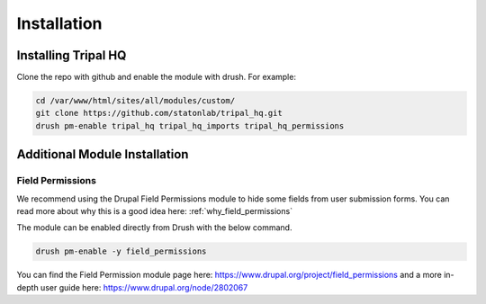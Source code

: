 =============
Installation
=============


Installing Tripal HQ
======================

Clone the repo with github and enable the module with drush.  For example:


.. code-block:: bash

  cd /var/www/html/sites/all/modules/custom/
  git clone https://github.com/statonlab/tripal_hq.git
  drush pm-enable tripal_hq tripal_hq_imports tripal_hq_permissions



Additional Module Installation
================================


.. _install_field_permissions:

Field Permissions
------------------

We recommend using the Drupal Field Permissions module to hide some fields from user submission forms.  You can read more about why this is a good idea here: :ref:`why_field_permissions`

The module can be enabled directly from Drush with the below command.

.. code-block:: bash

  drush pm-enable -y field_permissions


You can find the Field Permission module page here: https://www.drupal.org/project/field_permissions and a more in-depth user guide here: https://www.drupal.org/node/2802067
